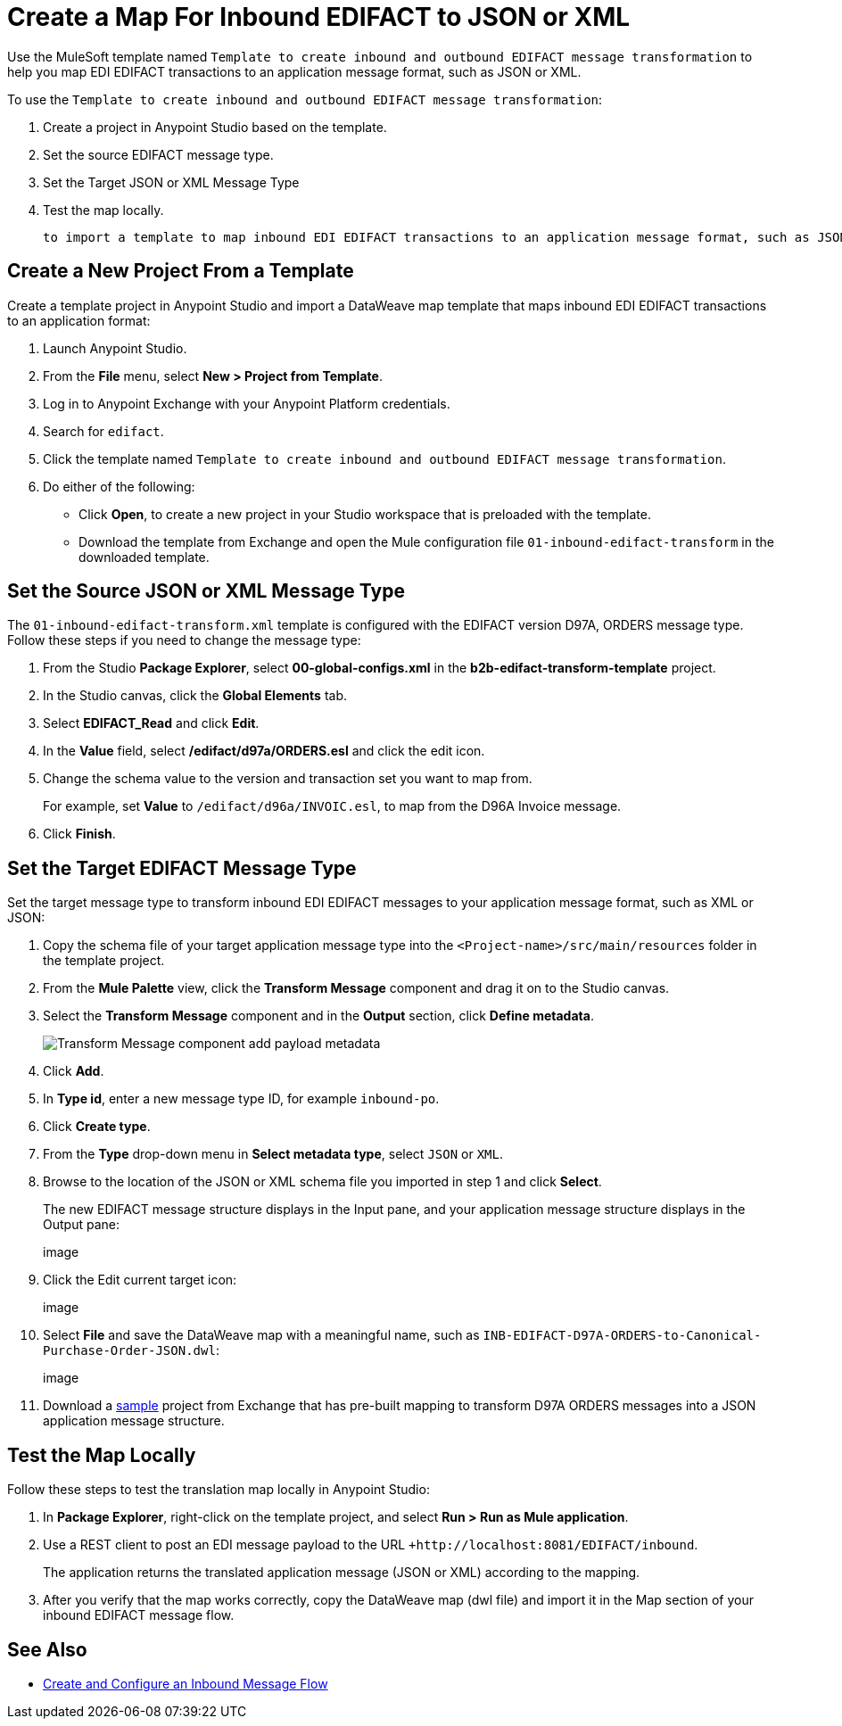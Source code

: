 = Create a Map For Inbound EDIFACT to JSON or XML

Use the MuleSoft template named `Template to create inbound and outbound EDIFACT message transformation` to help you map EDI EDIFACT transactions to an application message format, such as JSON or XML.

To use the `Template to create inbound and outbound EDIFACT message transformation`:

. Create a project in Anypoint Studio based on the template.
. Set the source EDIFACT message type.
. Set the Target JSON or XML Message Type
. Test the map locally.

 to import a template to map inbound EDI EDIFACT transactions to an application message format, such as JSON or XML, then test the map locally.

== Create a New Project From a Template

Create a template project in Anypoint Studio and import a DataWeave map template that maps inbound EDI EDIFACT transactions to an application format:

. Launch Anypoint Studio.
. From the *File* menu, select *New > Project from Template*.
. Log in to Anypoint Exchange with your Anypoint Platform credentials.
. Search for `edifact`.
. Click the template named `Template to create inbound and outbound EDIFACT message transformation`.
. Do either of the following:
* Click *Open*, to create a new project in your Studio workspace that is preloaded with the template.
* Download the template from Exchange and open the Mule configuration file `01-inbound-edifact-transform` in the downloaded template.

== Set the Source JSON or XML Message Type

The `01-inbound-edifact-transform.xml` template is configured with the EDIFACT version D97A, ORDERS message type. Follow these steps if you need to change the message type:

. From the Studio *Package Explorer*, select *00-global-configs.xml* in the *b2b-edifact-transform-template* project.
. In the Studio canvas, click the *Global Elements* tab.
. Select *EDIFACT_Read* and click *Edit*.
. In the *Value* field, select */edifact/d97a/ORDERS.esl* and click the edit icon.
. Change the schema value to the version and transaction set you want to map from.
+
For example, set *Value* to `/edifact/d96a/INVOIC.esl`, to map from the D96A Invoice message.
. Click *Finish*.

== Set the Target EDIFACT Message Type

Set the target message type to transform inbound EDI EDIFACT messages to your application message format, such as XML or JSON:

. Copy the schema file of your target application message type into the `<Project-name>/src/main/resources` folder in the template project.
. From the *Mule Palette* view, click the *Transform Message* component and drag it on to the Studio canvas.
. Select the *Transform Message* component and in the *Output* section, click *Define metadata*.
+
image::partner-manager-inbound-map-1.png[Transform Message component add payload metadata]
. Click *Add*.
. In *Type id*, enter a new message type ID, for example `inbound-po`.
. Click *Create type*.
. From the *Type* drop-down menu in *Select metadata type*, select `JSON` or `XML`.
. Browse to the location of the JSON or XML schema file you imported in step 1 and click *Select*.
+
The new EDIFACT message structure displays in the Input pane, and your application message structure displays in the Output pane:
+
image
+
. Click the Edit current target icon:
+
image
+
. Select *File* and save the DataWeave map with a meaningful name, such as `INB-EDIFACT-D97A-ORDERS-to-Canonical-Purchase-Order-JSON.dwl`:
+
image
+
. Download a https://anypoint.mulesoft.com/exchange/works.integration/b2b-edifact-transform-demo/[sample] project from Exchange that has pre-built mapping to transform D97A ORDERS messages into a JSON application message structure.
////
Where do you find this?
////

== Test the Map Locally

Follow these steps to test the translation map locally in Anypoint Studio:

. In *Package Explorer*, right-click on the template project, and select *Run > Run as Mule application*.
. Use a REST client to post an EDI message payload to the URL `+http://localhost:8081/EDIFACT/inbound`.
+
The application returns the translated application message (JSON or XML) according to the mapping.
. After you verify that the map works correctly, copy the DataWeave map (dwl file) and import it in the Map section of your inbound EDIFACT message flow.

== See Also

* xref:configure-message-flows.adoc[Create and Configure an Inbound Message Flow]
